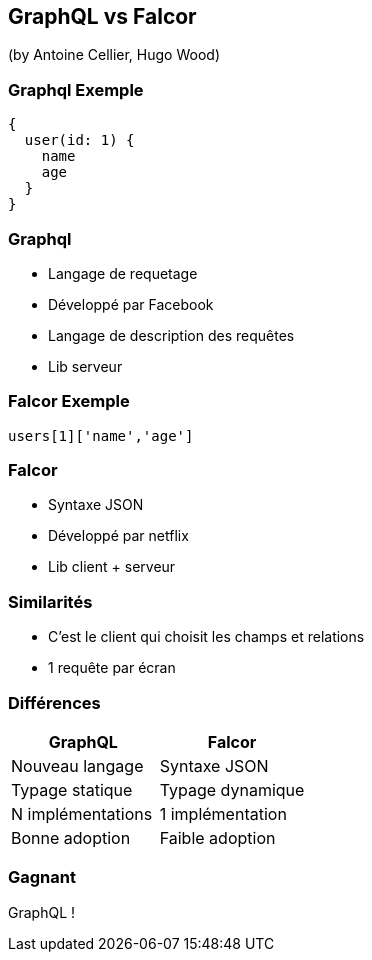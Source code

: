 == GraphQL vs Falcor
(by Antoine Cellier, Hugo Wood)

=== Graphql Exemple

[source,java]
----
{
  user(id: 1) {
    name
    age
  }
}
----

=== Graphql

* Langage de requetage
* Développé par Facebook
* Langage de description des requêtes
* Lib serveur


=== Falcor Exemple

[source,java]
----

users[1]['name','age']

----

=== Falcor

* Syntaxe JSON
* Développé par netflix
* Lib client + serveur



=== Similarités

* C'est le client qui choisit les champs et relations
* 1 requête par écran

=== Différences

|===
|GraphQL |Falcor

| Nouveau langage
| Syntaxe JSON

| Typage statique
| Typage dynamique

| N implémentations
| 1 implémentation

| Bonne adoption
| Faible adoption

|===

=== Gagnant

GraphQL !